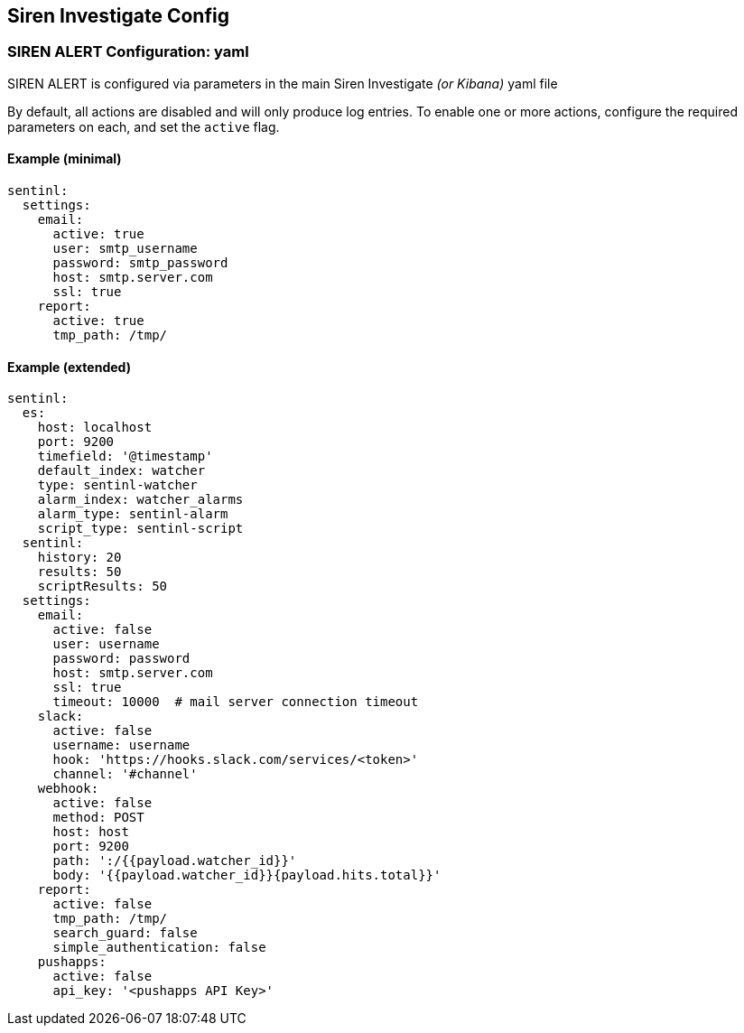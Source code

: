 [[siren-config]]
== Siren Investigate Config

[[siren-alert-configuration-yaml]]
=== SIREN ALERT Configuration: yaml

SIREN ALERT is configured via parameters in the main Siren Investigate
_(or Kibana)_ yaml file

By default, all actions are disabled and will only produce log entries.
To enable one or more actions, configure the required parameters on
each, and set the `active` flag.

[[example-minimal]]
==== Example (minimal)

[source,yaml]
----
sentinl:
  settings:
    email:
      active: true
      user: smtp_username
      password: smtp_password
      host: smtp.server.com
      ssl: true
    report:
      active: true
      tmp_path: /tmp/
----

[[example-extended]]
==== Example (extended)

[source,yaml]
----
sentinl:
  es:
    host: localhost
    port: 9200
    timefield: '@timestamp'
    default_index: watcher
    type: sentinl-watcher
    alarm_index: watcher_alarms
    alarm_type: sentinl-alarm
    script_type: sentinl-script
  sentinl:
    history: 20
    results: 50
    scriptResults: 50
  settings:
    email:
      active: false
      user: username
      password: password
      host: smtp.server.com
      ssl: true
      timeout: 10000  # mail server connection timeout
    slack:
      active: false
      username: username
      hook: 'https://hooks.slack.com/services/<token>'
      channel: '#channel'
    webhook:
      active: false
      method: POST
      host: host
      port: 9200
      path: ':/{{payload.watcher_id}}'
      body: '{{payload.watcher_id}}{payload.hits.total}}'
    report:
      active: false
      tmp_path: /tmp/
      search_guard: false
      simple_authentication: false
    pushapps:
      active: false
      api_key: '<pushapps API Key>'  
----
